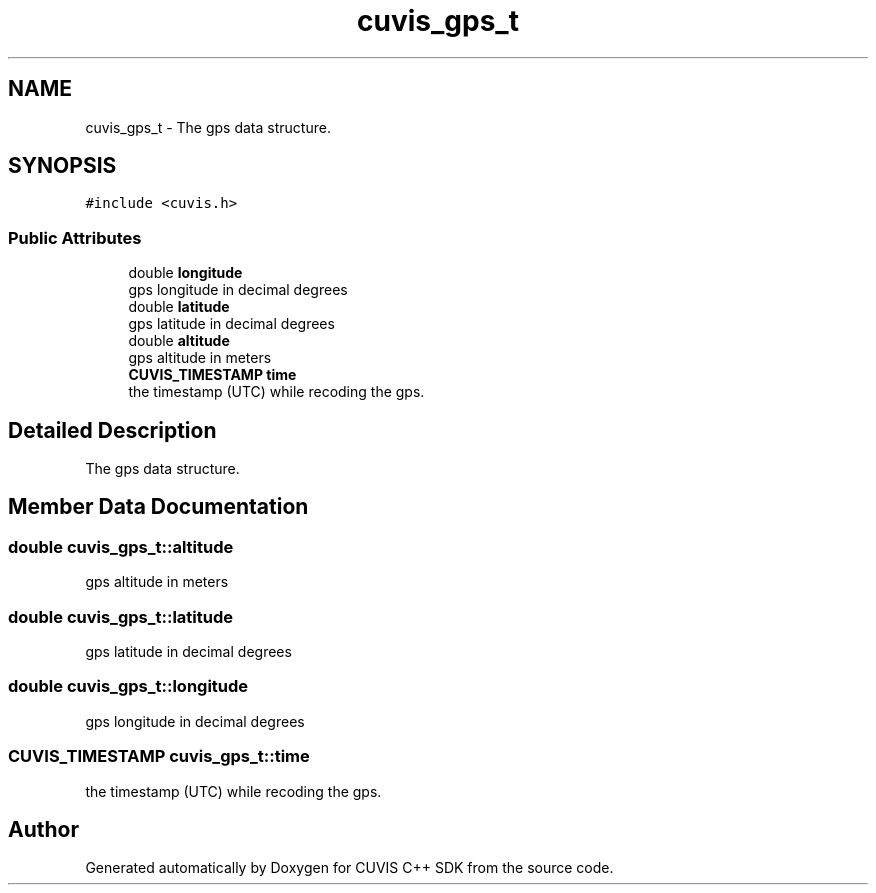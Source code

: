 .TH "cuvis_gps_t" 3 "Thu Jun 22 2023" "Version 3.2.0" "CUVIS C++ SDK" \" -*- nroff -*-
.ad l
.nh
.SH NAME
cuvis_gps_t \- The gps data structure\&.  

.SH SYNOPSIS
.br
.PP
.PP
\fC#include <cuvis\&.h>\fP
.SS "Public Attributes"

.in +1c
.ti -1c
.RI "double \fBlongitude\fP"
.br
.RI "gps longitude in decimal degrees "
.ti -1c
.RI "double \fBlatitude\fP"
.br
.RI "gps latitude in decimal degrees "
.ti -1c
.RI "double \fBaltitude\fP"
.br
.RI "gps altitude in meters "
.ti -1c
.RI "\fBCUVIS_TIMESTAMP\fP \fBtime\fP"
.br
.RI "the timestamp (UTC) while recoding the gps\&. "
.in -1c
.SH "Detailed Description"
.PP 
The gps data structure\&. 
.SH "Member Data Documentation"
.PP 
.SS "double cuvis_gps_t::altitude"

.PP
gps altitude in meters 
.SS "double cuvis_gps_t::latitude"

.PP
gps latitude in decimal degrees 
.SS "double cuvis_gps_t::longitude"

.PP
gps longitude in decimal degrees 
.SS "\fBCUVIS_TIMESTAMP\fP cuvis_gps_t::time"

.PP
the timestamp (UTC) while recoding the gps\&. 

.SH "Author"
.PP 
Generated automatically by Doxygen for CUVIS C++ SDK from the source code\&.
